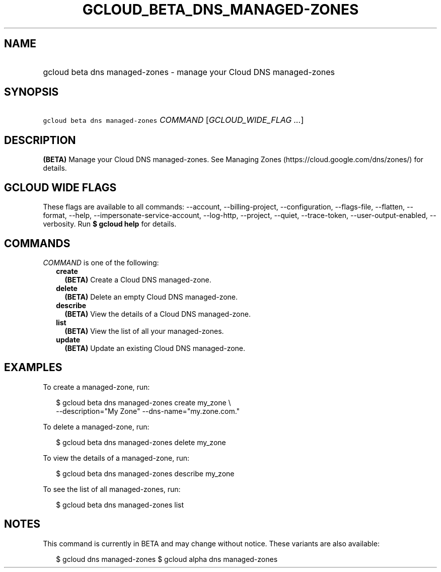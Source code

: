 
.TH "GCLOUD_BETA_DNS_MANAGED\-ZONES" 1



.SH "NAME"
.HP
gcloud beta dns managed\-zones \- manage your Cloud DNS managed\-zones



.SH "SYNOPSIS"
.HP
\f5gcloud beta dns managed\-zones\fR \fICOMMAND\fR [\fIGCLOUD_WIDE_FLAG\ ...\fR]



.SH "DESCRIPTION"

\fB(BETA)\fR Manage your Cloud DNS managed\-zones. See Managing Zones
(https://cloud.google.com/dns/zones/) for details.



.SH "GCLOUD WIDE FLAGS"

These flags are available to all commands: \-\-account, \-\-billing\-project,
\-\-configuration, \-\-flags\-file, \-\-flatten, \-\-format, \-\-help,
\-\-impersonate\-service\-account, \-\-log\-http, \-\-project, \-\-quiet,
\-\-trace\-token, \-\-user\-output\-enabled, \-\-verbosity. Run \fB$ gcloud
help\fR for details.



.SH "COMMANDS"

\f5\fICOMMAND\fR\fR is one of the following:

.RS 2m
.TP 2m
\fBcreate\fR
\fB(BETA)\fR Create a Cloud DNS managed\-zone.

.TP 2m
\fBdelete\fR
\fB(BETA)\fR Delete an empty Cloud DNS managed\-zone.

.TP 2m
\fBdescribe\fR
\fB(BETA)\fR View the details of a Cloud DNS managed\-zone.

.TP 2m
\fBlist\fR
\fB(BETA)\fR View the list of all your managed\-zones.

.TP 2m
\fBupdate\fR
\fB(BETA)\fR Update an existing Cloud DNS managed\-zone.


.RE
.sp

.SH "EXAMPLES"

To create a managed\-zone, run:

.RS 2m
$ gcloud beta dns managed\-zones create my_zone \e
    \-\-description="My Zone" \-\-dns\-name="my.zone.com."
.RE

To delete a managed\-zone, run:

.RS 2m
$ gcloud beta dns managed\-zones delete my_zone
.RE

To view the details of a managed\-zone, run:

.RS 2m
$ gcloud beta dns managed\-zones describe my_zone
.RE

To see the list of all managed\-zones, run:

.RS 2m
$ gcloud beta dns managed\-zones list
.RE



.SH "NOTES"

This command is currently in BETA and may change without notice. These variants
are also available:

.RS 2m
$ gcloud dns managed\-zones
$ gcloud alpha dns managed\-zones
.RE

